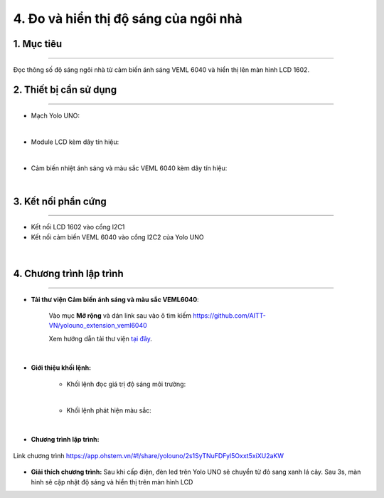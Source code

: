 4. Đo và hiển thị độ sáng của ngôi nhà
=================================

1. Mục tiêu
-----
--------

Đọc thông số độ sáng ngôi nhà từ cảm biến ánh sáng VEML 6040 và hiển thị lên màn hình LCD 1602.

2. Thiết bị cần sử dụng
---------
----------

- Mạch Yolo UNO:

..  image:: images/yolouno.png
    :scale: 50%
    :align: center 
|

-  Module LCD kèm dây tín hiệu:

..  image:: images/lcd1602.png
    :scale: 50%
    :align: center 
|

- Cảm biến nhiệt ánh sáng và màu sắc VEML 6040 kèm dây tín hiệu:

..  image:: images/6040.1.png
    :scale: 50%
    :align: center 
|

3. Kết nối phần cứng
-------
--------

- Kết nối LCD 1602 vào cổng I2C1

- Kết nối cảm biến VEML 6040 vào cổng I2C2 của Yolo UNO

..  figure:: images/bai_3.1.png
    :scale: 80%
    :align: center 
|


4. Chương trình lập trình
------
------

- **Tải thư viện Cảm biến ánh sáng và màu sắc VEML6040**: 

    Vào mục **Mở rộng** và dán link sau vào ô tìm kiếm `<https://github.com/AITT-VN/yolouno_extension_veml6040>`_

    Xem hướng dẫn tải thư viện `tại đây <https://docs.ohstem.vn/en/latest/module/thu-vien-yolouno.html>`_.

..  image:: images/bai_3.2.png
    :scale: 60%
    :align: center 
|

- **Giới thiệu khối lệnh:** 

    + Khối lệnh đọc giá trị độ sáng môi trường:

    ..  image:: images/bai_3.3.png
        :scale: 50%
        :align: center 
    |

    + Khối lệnh phát hiện màu sắc:

    ..  image:: images/bai_3.4.png
        :scale: 50%
        :align: center 
    |


- **Chương trình lập trình:**

..  figure:: images/bai_3.5.png
    :scale: 90%
    :align: center 

    Link chương trình `<https://app.ohstem.vn/#!/share/yolouno/2s1SyTNuFDFyl5Oxxt5xiXU2aKW>`_

- **Giải thích chương trình:** Sau khi cấp điện, đèn led trên Yolo UNO sẽ chuyển từ đỏ sang xanh lá cây. Sau 3s, màn hình sẽ cập nhật độ sáng và hiển thị trên màn hình LCD
